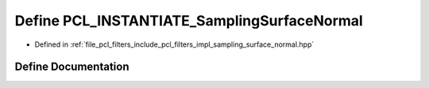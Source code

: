 .. _exhale_define_sampling__surface__normal_8hpp_1a2dbf58a16835ec9c95c03ed978b33f18:

Define PCL_INSTANTIATE_SamplingSurfaceNormal
============================================

- Defined in :ref:`file_pcl_filters_include_pcl_filters_impl_sampling_surface_normal.hpp`


Define Documentation
--------------------


.. doxygendefine:: PCL_INSTANTIATE_SamplingSurfaceNormal
